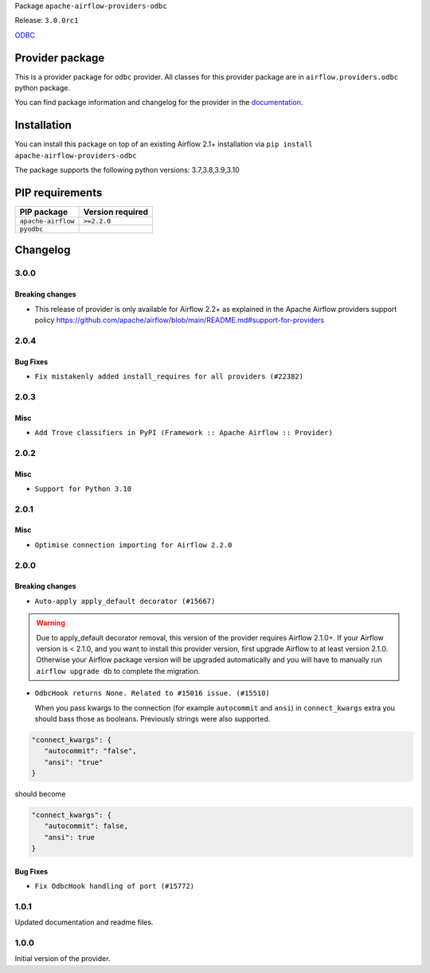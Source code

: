 
.. Licensed to the Apache Software Foundation (ASF) under one
   or more contributor license agreements.  See the NOTICE file
   distributed with this work for additional information
   regarding copyright ownership.  The ASF licenses this file
   to you under the Apache License, Version 2.0 (the
   "License"); you may not use this file except in compliance
   with the License.  You may obtain a copy of the License at

..   http://www.apache.org/licenses/LICENSE-2.0

.. Unless required by applicable law or agreed to in writing,
   software distributed under the License is distributed on an
   "AS IS" BASIS, WITHOUT WARRANTIES OR CONDITIONS OF ANY
   KIND, either express or implied.  See the License for the
   specific language governing permissions and limitations
   under the License.


Package ``apache-airflow-providers-odbc``

Release: ``3.0.0rc1``


`ODBC <https://github.com/mkleehammer/pyodbc/wiki>`__


Provider package
----------------

This is a provider package for ``odbc`` provider. All classes for this provider package
are in ``airflow.providers.odbc`` python package.

You can find package information and changelog for the provider
in the `documentation <https://airflow.apache.org/docs/apache-airflow-providers-odbc/3.0.0/>`_.


Installation
------------

You can install this package on top of an existing Airflow 2.1+ installation via
``pip install apache-airflow-providers-odbc``

The package supports the following python versions: 3.7,3.8,3.9,3.10

PIP requirements
----------------

==================  ==================
PIP package         Version required
==================  ==================
``apache-airflow``  ``>=2.2.0``
``pyodbc``
==================  ==================

 .. Licensed to the Apache Software Foundation (ASF) under one
    or more contributor license agreements.  See the NOTICE file
    distributed with this work for additional information
    regarding copyright ownership.  The ASF licenses this file
    to you under the Apache License, Version 2.0 (the
    "License"); you may not use this file except in compliance
    with the License.  You may obtain a copy of the License at

 ..   http://www.apache.org/licenses/LICENSE-2.0

 .. Unless required by applicable law or agreed to in writing,
    software distributed under the License is distributed on an
    "AS IS" BASIS, WITHOUT WARRANTIES OR CONDITIONS OF ANY
    KIND, either express or implied.  See the License for the
    specific language governing permissions and limitations
    under the License.


.. NOTE TO CONTRIBUTORS:
   Please, only add notes to the Changelog just below the "Changelog" header when there are some breaking changes
   and you want to add an explanation to the users on how they are supposed to deal with them.
   The changelog is updated and maintained semi-automatically by release manager.

Changelog
---------

3.0.0
.....

Breaking changes
~~~~~~~~~~~~~~~~

* This release of provider is only available for Airflow 2.2+ as explained in the Apache Airflow
  providers support policy https://github.com/apache/airflow/blob/main/README.md#support-for-providers

.. Below changes are excluded from the changelog. Move them to
   appropriate section above if needed. Do not delete the lines(!):
   * ``Add explanatory note for contributors about updating Changelog (#24229)``

2.0.4
.....

Bug Fixes
~~~~~~~~~

* ``Fix mistakenly added install_requires for all providers (#22382)``

2.0.3
.....

Misc
~~~~~

* ``Add Trove classifiers in PyPI (Framework :: Apache Airflow :: Provider)``

2.0.2
.....

Misc
~~~~

* ``Support for Python 3.10``

.. Below changes are excluded from the changelog. Move them to
   appropriate section above if needed. Do not delete the lines(!):

2.0.1
.....

Misc
~~~~

* ``Optimise connection importing for Airflow 2.2.0``

.. Below changes are excluded from the changelog. Move them to
   appropriate section above if needed. Do not delete the lines(!):
   * ``Update description about the new ''connection-types'' provider meta-data (#17767)``
   * ``Import Hooks lazily individually in providers manager (#17682)``
   * ``Prepares docs for Rc2 release of July providers (#17116)``
   * ``Prepare documentation for July release of providers. (#17015)``
   * ``Removes pylint from our toolchain (#16682)``

2.0.0
.....

Breaking changes
~~~~~~~~~~~~~~~~

* ``Auto-apply apply_default decorator (#15667)``

.. warning:: Due to apply_default decorator removal, this version of the provider requires Airflow 2.1.0+.
   If your Airflow version is < 2.1.0, and you want to install this provider version, first upgrade
   Airflow to at least version 2.1.0. Otherwise your Airflow package version will be upgraded
   automatically and you will have to manually run ``airflow upgrade db`` to complete the migration.

* ``OdbcHook returns None. Related to #15016 issue. (#15510)``

  When you pass kwargs to the connection (for example ``autocommit`` and ``ansi``) in ``connect_kwargs``
  extra you should bass those as booleans. Previously strings were also supported.

.. code-block:: json

   "connect_kwargs": {
      "autocommit": "false",
      "ansi": "true"
   }

should become

.. code-block:: json

   "connect_kwargs": {
      "autocommit": false,
      "ansi": true
   }


Bug Fixes
~~~~~~~~~

* ``Fix OdbcHook handling of port (#15772)``

.. Below changes are excluded from the changelog. Move them to
   appropriate section above if needed. Do not delete the lines(!):
   * ``Adds interactivity when generating provider documentation. (#15518)``
   * ``Prepares provider release after PIP 21 compatibility (#15576)``
   * ``Remove Backport Providers (#14886)``
   * ``Update documentation for broken package releases (#14734)``
   * ``Updated documentation for June 2021 provider release (#16294)``
   * ``More documentation update for June providers release (#16405)``
   * ``Synchronizes updated changelog after buggfix release (#16464)``

1.0.1
.....

Updated documentation and readme files.

1.0.0
.....

Initial version of the provider.
